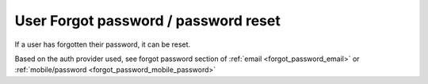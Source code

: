 User Forgot password / password reset
=====================================

If a user has forgotten their password, it can be reset.

Based on the auth provider used, see forgot password section of :ref:`email <forgot_password_email>` or :ref:`mobile/password <forgot_password_mobile_password>`
